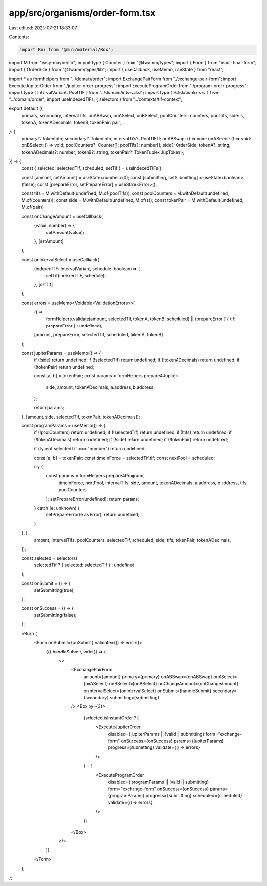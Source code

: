 app/src/organisms/order-form.tsx
================================

Last edited: 2023-07-21 18:33:07

Contents:

.. code-block:: tsx

    import Box from "@mui/material/Box";
import M from "easy-maybe/lib";
import type { Counter } from "@twamm/types";
import { Form } from "react-final-form";
import { OrderSide } from "@twamm/types/lib";
import { useCallback, useMemo, useState } from "react";

import * as formHelpers from "../domain/order";
import ExchangePairForm from "./exchange-pair-form";
import ExecuteJupiterOrder from "./jupiter-order-progress";
import ExecuteProgramOrder from "./program-order-progress";
import type { IntervalVariant, PoolTIF } from "../domain/interval.d";
import type { ValidationErrors } from "../domain/order";
import useIndexedTIFs, { selectors } from "../contexts/tif-context";

export default ({
  primary,
  secondary,
  intervalTifs,
  onABSwap,
  onASelect,
  onBSelect,
  poolCounters: counters,
  poolTifs,
  side: s,
  tokenA,
  tokenADecimals,
  tokenB,
  tokenPair: pair,
}: {
  primary?: TokenInfo;
  secondary?: TokenInfo;
  intervalTifs?: PoolTIF[];
  onABSwap: () => void;
  onASelect: () => void;
  onBSelect: () => void;
  poolCounters?: Counter[];
  poolTifs?: number[];
  side?: OrderSide;
  tokenA?: string;
  tokenADecimals?: number;
  tokenB?: string;
  tokenPair?: TokenTuple<JupToken>;
}) => {
  const { selected: selectedTif, scheduled, setTif } = useIndexedTIFs();

  const [amount, setAmount] = useState<number>(0);
  const [submitting, setSubmitting] = useState<boolean>(false);
  const [prepareError, setPrepareError] = useState<Error>();

  const tifs = M.withDefault(undefined, M.of(poolTifs));
  const poolCounters = M.withDefault(undefined, M.of(counters));
  const side = M.withDefault(undefined, M.of(s));
  const tokenPair = M.withDefault(undefined, M.of(pair));

  const onChangeAmount = useCallback(
    (value: number) => {
      setAmount(value);
    },
    [setAmount]
  );

  const onIntervalSelect = useCallback(
    (indexedTIF: IntervalVariant, schedule: boolean) => {
      setTif(indexedTIF, schedule);
    },
    [setTif]
  );

  const errors = useMemo<Voidable<ValidationErrors>>(
    () =>
      formHelpers.validate(amount, selectedTif, tokenA, tokenB, scheduled) ||
      (prepareError ? { tif: prepareError } : undefined),
    [amount, prepareError, selectedTif, scheduled, tokenA, tokenB]
  );

  const jupiterParams = useMemo(() => {
    if (!side) return undefined;
    if (!selectedTif) return undefined;
    if (!tokenADecimals) return undefined;
    if (!tokenPair) return undefined;

    const [a, b] = tokenPair;
    const params = formHelpers.prepare4Jupiter(
      side,
      amount,
      tokenADecimals,
      a.address,
      b.address
    );

    return params;
  }, [amount, side, selectedTif, tokenPair, tokenADecimals]);

  const programParams = useMemo(() => {
    if (!poolCounters) return undefined;
    if (!selectedTif) return undefined;
    if (!tifs) return undefined;
    if (!tokenADecimals) return undefined;
    if (!side) return undefined;
    if (!tokenPair) return undefined;

    if (typeof selectedTif === "number") return undefined;

    const [a, b] = tokenPair;
    const timeInForce = selectedTif.tif;
    const nextPool = scheduled;

    try {
      const params = formHelpers.prepare4Program(
        timeInForce,
        nextPool,
        intervalTifs,
        side,
        amount,
        tokenADecimals,
        a.address,
        b.address,
        tifs,
        poolCounters
      );
      setPrepareError(undefined);
      return params;
    } catch (e: unknown) {
      setPrepareError(e as Error);
      return undefined;
    }
  }, [
    amount,
    intervalTifs,
    poolCounters,
    selectedTif,
    scheduled,
    side,
    tifs,
    tokenPair,
    tokenADecimals,
  ]);

  const selected = selectors(
    selectedTif ? { selected: selectedTif } : undefined
  );

  const onSubmit = () => {
    setSubmitting(true);
  };

  const onSuccess = () => {
    setSubmitting(false);
  };

  return (
    <Form onSubmit={onSubmit} validate={() => errors}>
      {({ handleSubmit, valid }) => (
        <>
          <ExchangePairForm
            amount={amount}
            primary={primary}
            onABSwap={onABSwap}
            onASelect={onASelect}
            onBSelect={onBSelect}
            onChangeAmount={onChangeAmount}
            onIntervalSelect={onIntervalSelect}
            onSubmit={handleSubmit}
            secondary={secondary}
            submitting={submitting}
          />
          <Box py={3}>
            {selected.isInstantOrder ? (
              <ExecuteJupiterOrder
                disabled={!jupiterParams || !valid || submitting}
                form="exchange-form"
                onSuccess={onSuccess}
                params={jupiterParams}
                progress={submitting}
                validate={() => errors}
              />
            ) : (
              <ExecuteProgramOrder
                disabled={!programParams || !valid || submitting}
                form="exchange-form"
                onSuccess={onSuccess}
                params={programParams}
                progress={submitting}
                scheduled={scheduled}
                validate={() => errors}
              />
            )}
          </Box>
        </>
      )}
    </Form>
  );
};


